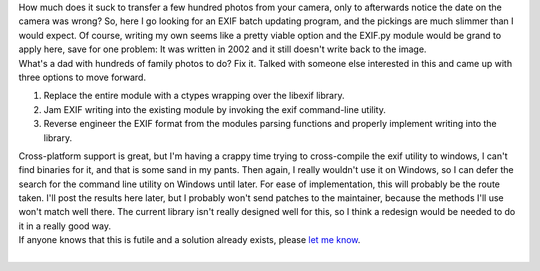 | How much does it suck to transfer a few hundred photos from your
  camera, only to afterwards notice the date on the camera was wrong?
  So, here I go looking for an EXIF batch updating program, and the
  pickings are much slimmer than I would expect. Of course, writing my
  own seems like a pretty viable option and the EXIF.py module would be
  grand to apply here, save for one problem: It was written in 2002 and
  it still doesn't write back to the image.
| What's a dad with hundreds of family photos to do? Fix it. Talked with
  someone else interested in this and came up with three options to move
  forward.

#. Replace the entire module with a ctypes wrapping over the libexif
   library.
#. Jam EXIF writing into the existing module by invoking the exif
   command-line utility.
#. Reverse engineer the EXIF format from the modules parsing functions
   and properly implement writing into the library.

| Cross-platform support is great, but I'm having a crappy time trying
  to cross-compile the exif utility to windows, I can't find binaries
  for it, and that is some sand in my pants. Then again, I really
  wouldn't use it on Windows, so I can defer the search for the command
  line utility on Windows until later. For ease of implementation, this
  will probably be the route taken. I'll post the results here later,
  but I probably won't send patches to the maintainer, because the
  methods I'll use won't match well there. The current library isn't
  really designed well for this, so I think a redesign would be needed
  to do it in a really good way.
| If anyone knows that this is futile and a solution already exists,
  please `let me
  know <mailto:ironfroggy+blog_exif_writing_in_python@gmail.com>`__.

| 
